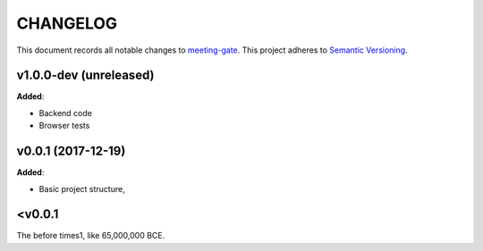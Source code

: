 CHANGELOG
=========

This document records all notable changes to `meeting-gate <http://github.com/mauler/meeting-gate>`_.
This project adheres to `Semantic Versioning <http://semver.org/>`_.


v1.0.0-dev (unreleased)
-----------------------

**Added**:

* Backend code
* Browser tests


v0.0.1 (2017-12-19)
-------------------

**Added**:

* Basic project structure,


<v0.0.1
-------

The before times1, like 65,000,000 BCE.
